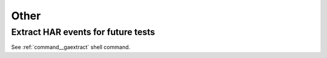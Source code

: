 Other
----------

Extract HAR events for future tests
^^^^^^^^^^^^^^^^^^^^^^^^^^^^^^^^^^^^^^^^^^^^^^^^^^

See :ref:`command__gaextract` shell command.

